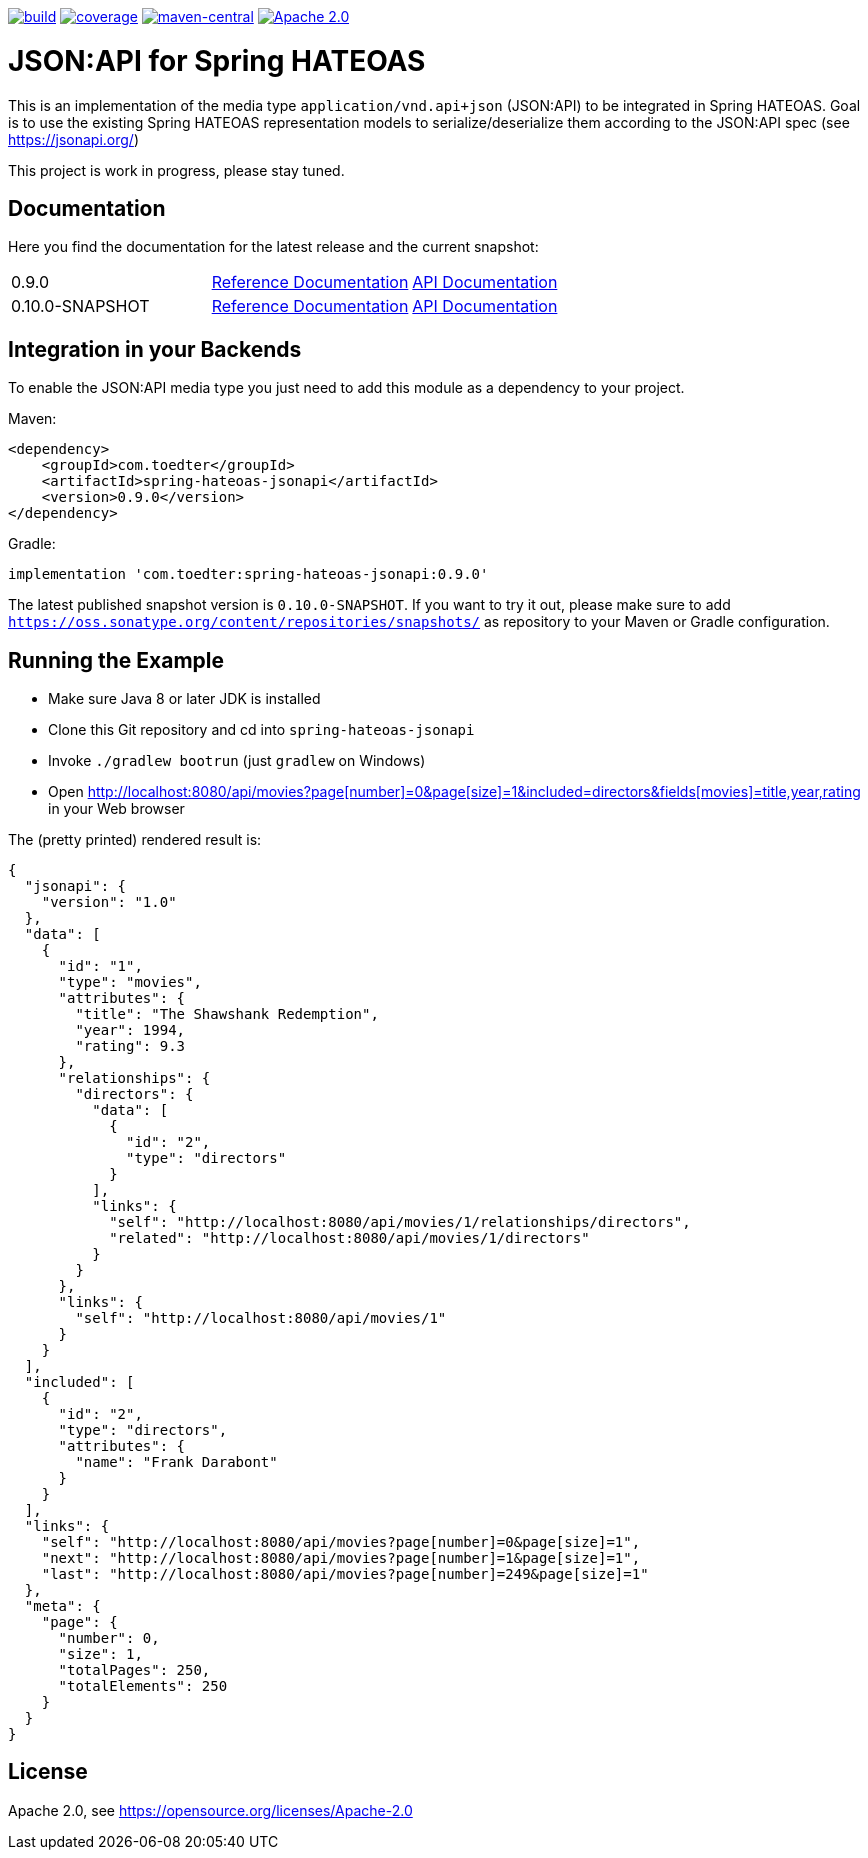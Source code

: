 image:https://github.com/toedter/spring-hateoas-jsonapi/workflows/Build/badge.svg["build", link="https://github.com/toedter/spring-hateoas-jsonapi/actions"]
image:https://codecov.io/gh/toedter/spring-hateoas-jsonapi/branch/master/graph/badge.svg["coverage", link="https://codecov.io/gh/toedter/spring-hateoas-jsonapi"]
image:https://img.shields.io/maven-central/v/com.toedter/spring-hateoas-jsonapi?color=green["maven-central", link="https://search.maven.org/artifact/com.toedter/spring-hateoas-jsonapi"]
image:https://img.shields.io/badge/License-Apache%202.0-blue.svg["Apache 2.0", link="https://opensource.org/licenses/Apache-2.0"]

= JSON:API for Spring HATEOAS

This is an implementation of the media type `application/vnd.api+json` (JSON:API)
to be integrated in Spring HATEOAS. Goal is to use the existing Spring HATEOAS
representation models to serialize/deserialize them according to the JSON:API spec (see https://jsonapi.org/)

This project is work in progress, please stay tuned.

== Documentation

Here you find the documentation for the latest release and the current snapshot:
|===
| 0.9.0 | https://toedter.github.io/spring-hateoas-jsonapi/0.9.0/reference/[Reference Documentation] | https://toedter.github.io/spring-hateoas-jsonapi/0.9.0/api/[API Documentation]
| 0.10.0-SNAPSHOT | https://toedter.github.io/spring-hateoas-jsonapi/snapshot/reference/[Reference Documentation] | https://toedter.github.io/spring-hateoas-jsonapi/snapshot/api/[API Documentation]
|===

== Integration in your Backends

To enable the JSON:API media type you just need to add this module as a dependency to your project.

Maven:
[source,xml]
<dependency>
    <groupId>com.toedter</groupId>
    <artifactId>spring-hateoas-jsonapi</artifactId>
    <version>0.9.0</version>
</dependency>

Gradle:
[source]
implementation 'com.toedter:spring-hateoas-jsonapi:0.9.0'

The latest published snapshot version is `0.10.0-SNAPSHOT`.
If you want to try it out,
please make sure to add `https://oss.sonatype.org/content/repositories/snapshots/`
as repository to your Maven or Gradle configuration.

== Running the Example

* Make sure Java 8 or later JDK is installed
* Clone this Git repository and cd into `spring-hateoas-jsonapi`
* Invoke `./gradlew bootrun` (just `gradlew` on Windows)
* Open link:++http://localhost:8080/api/movies?page[number]=0&page[size]=1&included=directors&fields[movies]=title,year,rating++[++http://localhost:8080/api/movies?page[number]=0&page[size]=1&included=directors&fields[movies]=title,year,rating++]
 in your Web browser

The (pretty printed) rendered result is:

[source,json]
{
  "jsonapi": {
    "version": "1.0"
  },
  "data": [
    {
      "id": "1",
      "type": "movies",
      "attributes": {
        "title": "The Shawshank Redemption",
        "year": 1994,
        "rating": 9.3
      },
      "relationships": {
        "directors": {
          "data": [
            {
              "id": "2",
              "type": "directors"
            }
          ],
          "links": {
            "self": "http://localhost:8080/api/movies/1/relationships/directors",
            "related": "http://localhost:8080/api/movies/1/directors"
          }
        }
      },
      "links": {
        "self": "http://localhost:8080/api/movies/1"
      }
    }
  ],
  "included": [
    {
      "id": "2",
      "type": "directors",
      "attributes": {
        "name": "Frank Darabont"
      }
    }
  ],
  "links": {
    "self": "http://localhost:8080/api/movies?page[number]=0&page[size]=1",
    "next": "http://localhost:8080/api/movies?page[number]=1&page[size]=1",
    "last": "http://localhost:8080/api/movies?page[number]=249&page[size]=1"
  },
  "meta": {
    "page": {
      "number": 0,
      "size": 1,
      "totalPages": 250,
      "totalElements": 250
    }
  }
}

== License

Apache 2.0, see https://opensource.org/licenses/Apache-2.0
